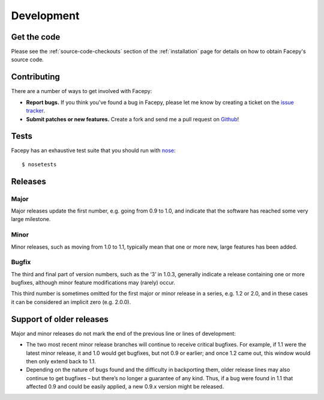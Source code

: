 .. _development:

Development
===========

.. _get the code:

Get the code
------------

Please see the :ref:`source-code-checkouts` section of the :ref:`installation` page
for details on how to obtain Facepy's source code.

.. _contributing:

Contributing
------------

There are a number of ways to get involved with Facepy:

* **Report bugs.** If you think you've found a bug in Facepy, please let me know by
  creating a ticket on the `issue tracker`_.

* **Submit patches or new features.** Create a fork and send me a pull request on `Github`_!

Tests
-----

Facepy has an exhaustive test suite that you should run with `nose`_::

    $ nosetests

Releases
--------

Major
^^^^^

Major releases update the first number, e.g. going from 0.9 to 1.0, and indicate that the
software has reached some very large milestone.

Minor
^^^^^

Minor releases, such as moving from 1.0 to 1.1, typically mean that one or more new, large
features has been added.

Bugfix
^^^^^^

The third and final part of version numbers, such as the ‘3’ in 1.0.3, generally indicate a
release containing one or more bugfixes, although minor feature modifications may (rarely) occur.

This third number is sometimes omitted for the first major or minor release in a series, e.g. 1.2 or 2.0,
and in these cases it can be considered an implicit zero (e.g. 2.0.0).

Support of older releases
-------------------------

Major and minor releases do not mark the end of the previous line or lines of development:

* The two most recent minor release branches will continue to receive critical bugfixes. For example,
  if 1.1 were the latest minor release, it and 1.0 would get bugfixes, but not 0.9 or earlier; and once
  1.2 came out, this window would then only extend back to 1.1.

* Depending on the nature of bugs found and the difficulty in backporting them, older release lines
  may also continue to get bugfixes – but there’s no longer a guarantee of any kind. Thus, if a bug
  were found in 1.1 that affected 0.9 and could be easily applied, a new 0.9.x version might be released.

.. _nose: http://readthedocs.org/docs/nose/en/latest/
.. _issue tracker: https://github.com/jgorset/facepy/issues
.. _Github: http://github.com
.. _PEP-8: http://www.python.org/dev/peps/pep-0008/
